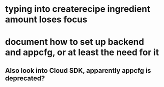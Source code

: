 * typing into createrecipe ingredient amount loses focus
* document how to set up backend and appcfg, or at least the need for it
** Also look into Cloud SDK, apparently appcfg is deprecated?
